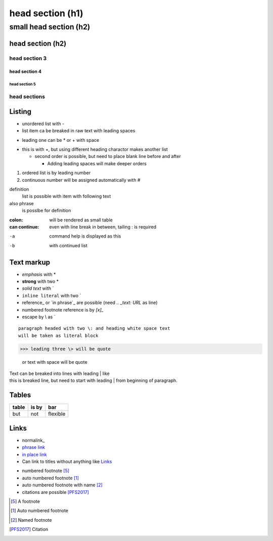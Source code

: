 ******
head section (h1)
******

small head section (h2)
******

head section (h2)
======

head section 3
------

======
head section 4
======

------
head section 5
------

head sections
------

Listing
======

- unordered list with -
- list item ca be breaked in raw text
  with leading spaces
* leading one can be * or + with space
+ this is with +, but using different heading charactor makes another list

  + second order is possible, but need to place blank line before and after

    + Adding leading spaces will make deeper orders

1. ordered list is by leading number
#. continuous number will be assigned automatically with #

definition
  list is possible with item with following text
also phrase
  is posslbe for definition

:colon:
  will be rendered as small table

:can continue:
  even with line break in between, tailing \: is required

-a  command help is displayed as this
-b  with continued list

Text markup
======

- *emphasis* with *
- **strong** with two *
- `solid text` with \`
- ``inline literal`` with two \`
- reference_ or `in phrase`_ are possible (need `.. _text: URL` as line)
- numbered footnote reference is by `[x]_`
- escape by \\ as \`

::

 paragraph headed with two \: and heading white space text 
 will be taken as literal block

>>> leading three \> will be quote

 or text with space will be quote

| Text can be breaked into lines with leading \| like
| this is breaked line, but need to start with leading \| from 
  beginning of paragraph.

Tables
======

+-------+-------+----------+
| table | is by | bar      |
+=======+=======+==========+
| but   | not   | flexible |
+-------+-------+----------+

Links
=====

- normalink_
- `phrase link`_ 
- `in place link <http://example.net/>`_
- Can link to titles without anything like `Links`_

.. _normallink: http://example.net/
.. _phrase link: http://example.net/

- numbered footnote [5]_
- auto numbered footnote [#]_
- auto numbered footnote with name [#named]_
- citations are possible [PFS2017]_

.. [5] A footnote
.. [#] Auto numbered footnote
.. [#named] Named footnote
.. [PFS2017] Citation


